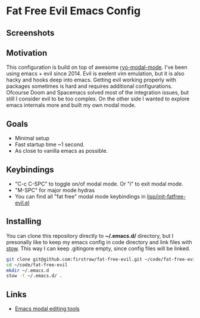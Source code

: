 * Fat Free Evil Emacs Config
** Screenshots
   [[./screenshot.png]]
** Motivation
   This configuration is build on top of awesome [[https://github.com/Kungsgeten/ryo-modal][ryo-modal-mode]]. 
   I've been using emacs + evil since 2014. Evil is exelent vim emulation, but it is also hacky and hooks deep into emacs.
   Getting evil working properly with packages sometimes is hard and requires additional configurations.
   Ofcourse Doom and Spacemacs solved most of the integration issues, but still I consider evil to be too complex.
   On the other side I wanted to explore emacs internals more and built my own modal mode.
** Goals
   - Minimal setup
   - Fast startup time ~1 second.
   - As close to vanilla emacs as possible.
** Keybindings
   - "C-c C-SPC" to toggle on/of modal mode. Or "i" to exit modal mode.
   - "M-SPC" for major mode hydras
   - You can find all "fat free" modal mode keybindings in [[https://github.com/firstrow/fat-free-evil/blob/master/lisp/init-fatfree-evil.el][lisp/init-fatfree-evil.el]]
** Installing
You can clone this repository directly to ***~/.emacs.d/*** directory, but I presonally like to keep my emacs config in code directory and link files with [[https://www.gnu.org/software/stow/manual/stow.html][stow]].
This way I can keep .gitingore empty, since config files will be linked.

#+BEGIN_SRC sh
git clone git@github.com:firstrow/fat-free-evil.git ~/code/fat-free-evil
cd ~/code/fat-free-evil
mkdir ~/.emacs.d
stow -t ~/.emacs.d/ .
#+END_SRC
** Links
   - [[https://github.com/mrkkrp/modalka#evil][Emacs modal editing tools]]
